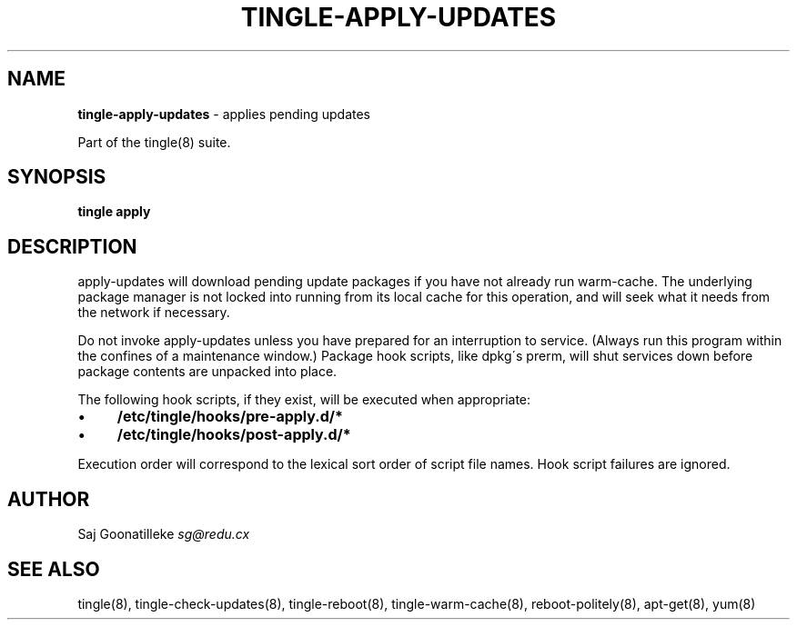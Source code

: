 .\" generated with Ronn/v0.7.3
.\" http://github.com/rtomayko/ronn/tree/0.7.3
.
.TH "TINGLE\-APPLY\-UPDATES" "8" "November 2010" "" ""
.
.SH "NAME"
\fBtingle\-apply\-updates\fR \- applies pending updates
.
.P
Part of the tingle(8) suite\.
.
.SH "SYNOPSIS"
\fBtingle\fR \fBapply\fR
.
.SH "DESCRIPTION"
apply\-updates will download pending update packages if you have not already run warm\-cache\. The underlying package manager is not locked into running from its local cache for this operation, and will seek what it needs from the network if necessary\.
.
.P
Do not invoke apply\-updates unless you have prepared for an interruption to service\. (Always run this program within the confines of a maintenance window\.) Package hook scripts, like dpkg\'s prerm, will shut services down before package contents are unpacked into place\.
.
.P
The following hook scripts, if they exist, will be executed when appropriate:
.
.IP "\(bu" 4
\fB/etc/tingle/hooks/pre\-apply\.d/*\fR
.
.IP "\(bu" 4
\fB/etc/tingle/hooks/post\-apply\.d/*\fR
.
.IP "" 0
.
.P
Execution order will correspond to the lexical sort order of script file names\. Hook script failures are ignored\.
.
.SH "AUTHOR"
Saj Goonatilleke \fIsg@redu\.cx\fR
.
.SH "SEE ALSO"
tingle(8), tingle\-check\-updates(8), tingle\-reboot(8), tingle\-warm\-cache(8), reboot\-politely(8), apt\-get(8), yum(8)
